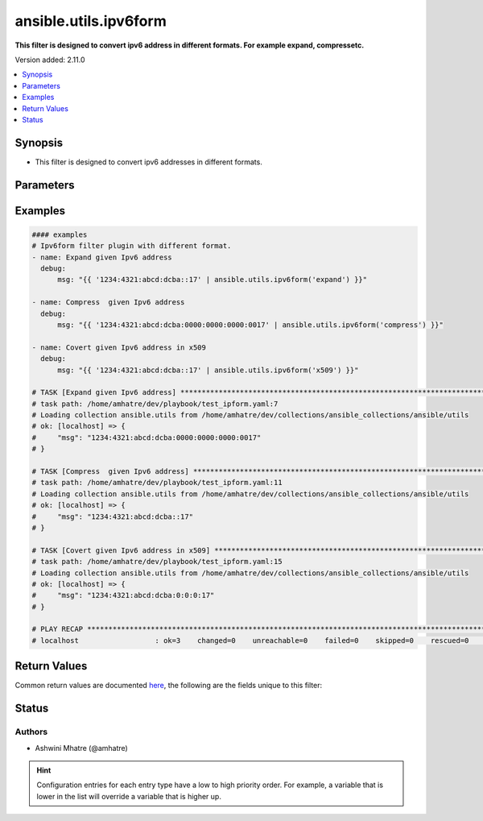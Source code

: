 .. _ansible.utils.ipv6form_filter:


**********************
ansible.utils.ipv6form
**********************

**This filter is designed to convert ipv6 address in different formats. For example expand, compressetc.**


Version added: 2.11.0

.. contents::
   :local:
   :depth: 1


Synopsis
--------
- This filter is designed to convert ipv6 addresses in different formats.




Parameters
----------

.. raw:: html

    <table  border=0 cellpadding=0 class="documentation-table">
        <tr>
            <th colspan="1">Parameter</th>
            <th>Choices/<font color="blue">Defaults</font></th>
                <th>Configuration</th>
            <th width="100%">Comments</th>
        </tr>
            <tr>
                <td colspan="1">
                    <div class="ansibleOptionAnchor" id="parameter-"></div>
                    <b>format</b>
                    <a class="ansibleOptionLink" href="#parameter-" title="Permalink to this option"></a>
                    <div style="font-size: small">
                        <span style="color: purple">string</span>
                    </div>
                </td>
                <td>
                        <ul style="margin: 0; padding: 0"><b>Choices:</b>
                                    <li>compress</li>
                                    <li>expand</li>
                                    <li>x509</li>
                        </ul>
                </td>
                    <td>
                    </td>
                <td>
                        <div>Different formats example. compress, expand, x509</div>
                </td>
            </tr>
            <tr>
                <td colspan="1">
                    <div class="ansibleOptionAnchor" id="parameter-"></div>
                    <b>value</b>
                    <a class="ansibleOptionLink" href="#parameter-" title="Permalink to this option"></a>
                    <div style="font-size: small">
                        <span style="color: purple">string</span>
                         / <span style="color: red">required</span>
                    </div>
                </td>
                <td>
                </td>
                    <td>
                    </td>
                <td>
                        <div>individual ipv6 address input for ipv6_format plugin.</div>
                </td>
            </tr>
    </table>
    <br/>




Examples
--------

.. code-block:: yaml

    #### examples
    # Ipv6form filter plugin with different format.
    - name: Expand given Ipv6 address
      debug:
          msg: "{{ '1234:4321:abcd:dcba::17' | ansible.utils.ipv6form('expand') }}"

    - name: Compress  given Ipv6 address
      debug:
          msg: "{{ '1234:4321:abcd:dcba:0000:0000:0000:0017' | ansible.utils.ipv6form('compress') }}"

    - name: Covert given Ipv6 address in x509
      debug:
          msg: "{{ '1234:4321:abcd:dcba::17' | ansible.utils.ipv6form('x509') }}"

    # TASK [Expand given Ipv6 address] ************************************************************************************
    # task path: /home/amhatre/dev/playbook/test_ipform.yaml:7
    # Loading collection ansible.utils from /home/amhatre/dev/collections/ansible_collections/ansible/utils
    # ok: [localhost] => {
    #     "msg": "1234:4321:abcd:dcba:0000:0000:0000:0017"
    # }

    # TASK [Compress  given Ipv6 address] *********************************************************************************
    # task path: /home/amhatre/dev/playbook/test_ipform.yaml:11
    # Loading collection ansible.utils from /home/amhatre/dev/collections/ansible_collections/ansible/utils
    # ok: [localhost] => {
    #     "msg": "1234:4321:abcd:dcba::17"
    # }

    # TASK [Covert given Ipv6 address in x509] ****************************************************************************
    # task path: /home/amhatre/dev/playbook/test_ipform.yaml:15
    # Loading collection ansible.utils from /home/amhatre/dev/collections/ansible_collections/ansible/utils
    # ok: [localhost] => {
    #     "msg": "1234:4321:abcd:dcba:0:0:0:17"
    # }

    # PLAY RECAP **********************************************************************************************************
    # localhost                  : ok=3    changed=0    unreachable=0    failed=0    skipped=0    rescued=0    ignored=0



Return Values
-------------
Common return values are documented `here <https://docs.ansible.com/ansible/latest/reference_appendices/common_return_values.html#common-return-values>`_, the following are the fields unique to this filter:

.. raw:: html

    <table border=0 cellpadding=0 class="documentation-table">
        <tr>
            <th colspan="1">Key</th>
            <th>Returned</th>
            <th width="100%">Description</th>
        </tr>
            <tr>
                <td colspan="1">
                    <div class="ansibleOptionAnchor" id="return-"></div>
                    <b>data</b>
                    <a class="ansibleOptionLink" href="#return-" title="Permalink to this return value"></a>
                    <div style="font-size: small">
                      <span style="color: purple">string</span>
                    </div>
                </td>
                <td></td>
                <td>
                            <div>Returns result ipv6 address in expected format.</div>
                    <br/>
                </td>
            </tr>
    </table>
    <br/><br/>


Status
------


Authors
~~~~~~~

- Ashwini Mhatre (@amhatre)


.. hint::
    Configuration entries for each entry type have a low to high priority order. For example, a variable that is lower in the list will override a variable that is higher up.
